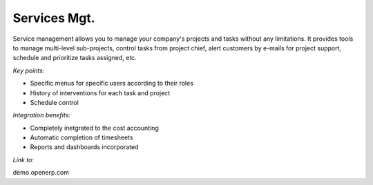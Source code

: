 
Services Mgt.
-------------

Service management allows you to manage your company's projects and tasks
without any limitations. It provides tools to manage multi-level sub-projects,
control tasks from project chief, alert customers by e-mails for project
support, schedule and prioritize tasks assigned,  etc.

*Key points:*

* Specific menus for specific users according to their roles
* History of interventions for each task and project
* Schedule control

*Integration benefits:*

* Completely inetgrated to the cost accounting
* Automatic completion of timesheets
* Reports and dashboards incorporated

*Link to:*

demo.openerp.com

